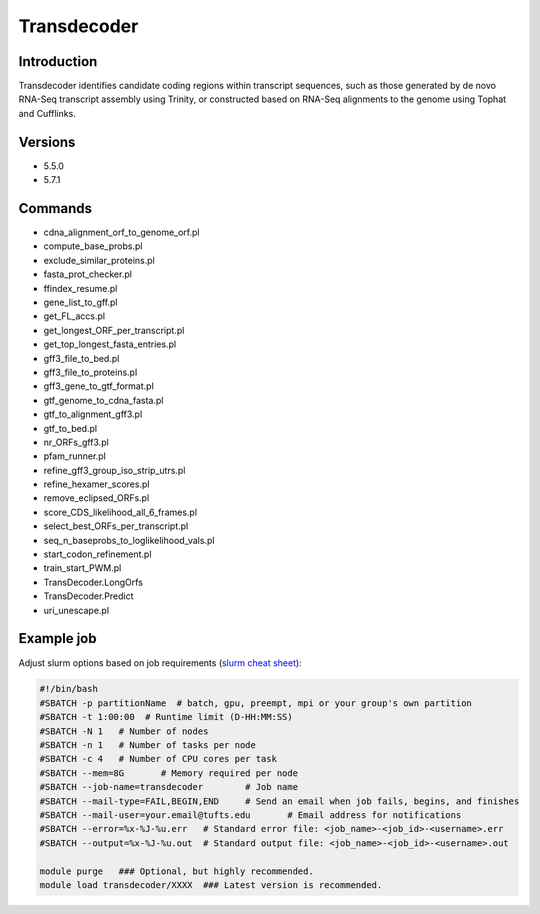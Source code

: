 ##############
 Transdecoder
##############

**************
 Introduction
**************

Transdecoder identifies candidate coding regions within transcript
sequences, such as those generated by de novo RNA-Seq transcript
assembly using Trinity, or constructed based on RNA-Seq alignments to
the genome using Tophat and Cufflinks.

**********
 Versions
**********

-  5.5.0
-  5.7.1

**********
 Commands
**********

-  cdna_alignment_orf_to_genome_orf.pl
-  compute_base_probs.pl
-  exclude_similar_proteins.pl
-  fasta_prot_checker.pl
-  ffindex_resume.pl
-  gene_list_to_gff.pl
-  get_FL_accs.pl
-  get_longest_ORF_per_transcript.pl
-  get_top_longest_fasta_entries.pl
-  gff3_file_to_bed.pl
-  gff3_file_to_proteins.pl
-  gff3_gene_to_gtf_format.pl
-  gtf_genome_to_cdna_fasta.pl
-  gtf_to_alignment_gff3.pl
-  gtf_to_bed.pl
-  nr_ORFs_gff3.pl
-  pfam_runner.pl
-  refine_gff3_group_iso_strip_utrs.pl
-  refine_hexamer_scores.pl
-  remove_eclipsed_ORFs.pl
-  score_CDS_likelihood_all_6_frames.pl
-  select_best_ORFs_per_transcript.pl
-  seq_n_baseprobs_to_loglikelihood_vals.pl
-  start_codon_refinement.pl
-  train_start_PWM.pl
-  TransDecoder.LongOrfs
-  TransDecoder.Predict
-  uri_unescape.pl

*************
 Example job
*************

Adjust slurm options based on job requirements (`slurm cheat sheet
<https://slurm.schedmd.com/pdfs/summary.pdf>`_):

.. code::

   #!/bin/bash
   #SBATCH -p partitionName  # batch, gpu, preempt, mpi or your group's own partition
   #SBATCH -t 1:00:00  # Runtime limit (D-HH:MM:SS)
   #SBATCH -N 1   # Number of nodes
   #SBATCH -n 1   # Number of tasks per node
   #SBATCH -c 4   # Number of CPU cores per task
   #SBATCH --mem=8G       # Memory required per node
   #SBATCH --job-name=transdecoder        # Job name
   #SBATCH --mail-type=FAIL,BEGIN,END     # Send an email when job fails, begins, and finishes
   #SBATCH --mail-user=your.email@tufts.edu       # Email address for notifications
   #SBATCH --error=%x-%J-%u.err   # Standard error file: <job_name>-<job_id>-<username>.err
   #SBATCH --output=%x-%J-%u.out  # Standard output file: <job_name>-<job_id>-<username>.out

   module purge   ### Optional, but highly recommended.
   module load transdecoder/XXXX  ### Latest version is recommended.
